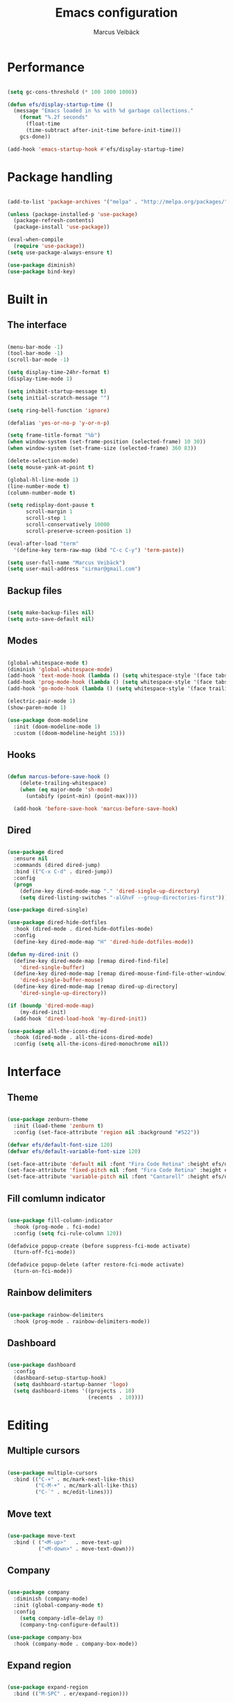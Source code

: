 #+TITLE: Emacs configuration
#+AUTHOR: Marcus Veibäck
#+EMAIL: sirmar@gmail

* Performance

#+BEGIN_SRC emacs-lisp

  (setq gc-cons-threshold (* 100 1000 1000))

  (defun efs/display-startup-time ()
    (message "Emacs loaded in %s with %d garbage collections."
      (format "%.2f seconds"
        (float-time
        (time-subtract after-init-time before-init-time)))
      gcs-done))

  (add-hook 'emacs-startup-hook #'efs/display-startup-time)

#+END_SRC

* Package handling

#+BEGIN_SRC emacs-lisp

  (add-to-list 'package-archives '("melpa" . "http://melpa.org/packages/") t)

  (unless (package-installed-p 'use-package)
    (package-refresh-contents)
    (package-install 'use-package))

  (eval-when-compile
    (require 'use-package))
  (setq use-package-always-ensure t)

  (use-package diminish)
  (use-package bind-key)

#+END_SRC

* Built in
** The interface

#+BEGIN_SRC emacs-lisp

  (menu-bar-mode -1)
  (tool-bar-mode -1)
  (scroll-bar-mode -1)

  (setq display-time-24hr-format t)
  (display-time-mode 1)

  (setq inhibit-startup-message t)
  (setq initial-scratch-message "")

  (setq ring-bell-function 'ignore)

  (defalias 'yes-or-no-p 'y-or-n-p)

  (setq frame-title-format "%b")
  (when window-system (set-frame-position (selected-frame) 10 30))
  (when window-system (set-frame-size (selected-frame) 360 83))

  (delete-selection-mode)
  (setq mouse-yank-at-point t)

  (global-hl-line-mode 1)
  (line-number-mode t)
  (column-number-mode t)

  (setq redisplay-dont-pause t
        scroll-margin 1
        scroll-step 1
        scroll-conservatively 10000
        scroll-preserve-screen-position 1)

  (eval-after-load "term"
    '(define-key term-raw-map (kbd "C-c C-y") 'term-paste))

  (setq user-full-name "Marcus Veibäck")
  (setq user-mail-address "sirmar@gmail.com")

#+END_SRC

** Backup files

#+BEGIN_SRC emacs-lisp

  (setq make-backup-files nil)
  (setq auto-save-default nil)

#+END_SRC

** Modes

#+BEGIN_SRC emacs-lisp

  (global-whitespace-mode t)
  (diminish 'global-whitespace-mode)
  (add-hook 'text-mode-hook (lambda () (setq whitespace-style '(face tabs trailing))))
  (add-hook 'prog-mode-hook (lambda () (setq whitespace-style '(face tabs trailing))))
  (add-hook 'go-mode-hook (lambda () (setq whitespace-style '(face trailing))))

  (electric-pair-mode 1)
  (show-paren-mode 1)

  (use-package doom-modeline
    :init (doom-modeline-mode 1)
    :custom ((doom-modeline-height 15)))

#+END_SRC

** Hooks

#+BEGIN_SRC emacs-lisp

(defun marcus-before-save-hook ()
    (delete-trailing-whitespace)
    (when (eq major-mode 'sh-mode)
      (untabify (point-min) (point-max))))

  (add-hook 'before-save-hook 'marcus-before-save-hook)

#+END_SRC

** Dired

#+BEGIN_SRC emacs-lisp

  (use-package dired
    :ensure nil
    :commands (dired dired-jump)
    :bind (("C-x C-d" . dired-jump))
    :config
    (progn
      (define-key dired-mode-map "." 'dired-single-up-directory)
      (setq dired-listing-switches "-alGhvF --group-directories-first")))

  (use-package dired-single)

  (use-package dired-hide-dotfiles
    :hook (dired-mode . dired-hide-dotfiles-mode)
    :config
    (define-key dired-mode-map "H" 'dired-hide-dotfiles-mode))

  (defun my-dired-init ()
    (define-key dired-mode-map [remap dired-find-file]
      'dired-single-buffer)
    (define-key dired-mode-map [remap dired-mouse-find-file-other-window]
      'dired-single-buffer-mouse)
    (define-key dired-mode-map [remap dired-up-directory]
      'dired-single-up-directory))

  (if (boundp 'dired-mode-map)
      (my-dired-init)
    (add-hook 'dired-load-hook 'my-dired-init))

  (use-package all-the-icons-dired
    :hook (dired-mode . all-the-icons-dired-mode)
    :config (setq all-the-icons-dired-monochrome nil))

#+END_SRC

* Interface
** Theme

#+BEGIN_SRC emacs-lisp

  (use-package zenburn-theme
    :init (load-theme 'zenburn t)
    :config (set-face-attribute 'region nil :background "#522"))

  (defvar efs/default-font-size 120)
  (defvar efs/default-variable-font-size 120)

  (set-face-attribute 'default nil :font "Fira Code Retina" :height efs/default-font-size)
  (set-face-attribute 'fixed-pitch nil :font "Fira Code Retina" :height efs/default-font-size)
  (set-face-attribute 'variable-pitch nil :font "Cantarell" :height efs/default-variable-font-size :weight 'regular)

#+END_SRC

** Fill comlumn indicator

#+BEGIN_SRC emacs-lisp

  (use-package fill-column-indicator
    :hook (prog-mode . fci-mode)
    :config (setq fci-rule-column 120))

  (defadvice popup-create (before suppress-fci-mode activate)
    (turn-off-fci-mode))

  (defadvice popup-delete (after restore-fci-mode activate)
    (turn-on-fci-mode))

#+END_SRC

** Rainbow delimiters

#+BEGIN_SRC emacs-lisp

  (use-package rainbow-delimiters
    :hook (prog-mode . rainbow-delimiters-mode))

#+END_SRC

** Dashboard

#+BEGIN_SRC emacs-lisp

  (use-package dashboard
    :config
    (dashboard-setup-startup-hook)
    (setq dashboard-startup-banner 'logo)
    (setq dashboard-items '((projects . 10)
                            (recents  . 10))))

#+END_SRC

* Editing
** Multiple cursors

#+BEGIN_SRC emacs-lisp

  (use-package multiple-cursors
    :bind (("C-+" . mc/mark-next-like-this)
           ("C-M-+" . mc/mark-all-like-this)
           ("C-´" . mc/edit-lines)))

#+END_SRC

** Move text

#+BEGIN_SRC emacs-lisp

  (use-package move-text
    :bind ( ("<M-up>"   . move-text-up)
            ("<M-down>" . move-text-down)))

#+END_SRC
** Company

#+BEGIN_SRC emacs-lisp

  (use-package company
    :diminish (company-mode)
    :init (global-company-mode t)
    :config
      (setq company-idle-delay 0)
      (company-tng-configure-default))

  (use-package company-box
    :hook (company-mode . company-box-mode))

#+END_SRC

** Expand region

#+BEGIN_SRC emacs-lisp

  (use-package expand-region
    :bind (("M-SPC" . er/expand-region)))

#+END_SRC

** WGrep

#+BEGIN_SRC emacs-lisp

  (use-package wgrep)

#+END_SRC

** Yasnippet

#+BEGIN_SRC emacs-lisp

  (use-package yasnippet
    :init (yas-global-mode 1)
    :diminish yas-minor-mode)

#+END_SRC

* Search
** Swiper

#+BEGIN_SRC emacs-lisp

  (use-package smex)
  (use-package flx)

  (use-package ivy
    :diminish (ivy-mode)
    :init (setq magit-completing-read-function 'ivy-completing-read
                ivy-height 25)
    :config (ivy-mode 1))

  (use-package ivy-rich
    :after ivy
    :init
    (ivy-rich-mode 1))

  (use-package counsel
    :diminish (counsel-mode)
    :config
    (counsel-mode)
    (setq counsel-grep-base-command
          "rg -i -M 120 --no-heading --line-number --color never '%s' %s"))

  (use-package swiper
    :bind (("C-s" . counsel-grep-or-swiper)))

#+END_SRC

** Avy

#+BEGIN_SRC emacs-lisp

  (use-package avy
    :init (avy-setup-default)
    :bind (("C-r" . avy-goto-char-timer))
    :config (setq avy-timeout-seconds 0.3))

#+END_SRC

** Ace Window

#+BEGIN_SRC emacs-lisp

  (use-package ace-window
    :bind (("M-o" . ace-window))
    :config (custom-set-faces '(aw-leading-char-face ((t (:inherit ace-jump-face-foreground :height 2.0))))))

#+END_SRC

* Major modes
** Dockerfile mode

#+BEGIN_SRC emacs-lisp

  (use-package dockerfile-mode
    :commands (dockerfile-mode)
    :mode (("Dockerfile\\'" . dockerfile-mode)))

#+END_SRC

** Yaml mode

#+BEGIN_SRC emacs-lisp

  (use-package yaml-mode
    :commands (yaml-mode)
    :mode (("\\.yml\\'" . yaml-mode)))

#+END_SRC

** Markdown mode

#+BEGIN_SRC emacs-lisp

  (use-package markdown-mode
    :commands (markdown-mode))

#+END_SRC

** PHP mode

#+BEGIN_SRC emacs-lisp

  (use-package php-mode
    :commands (php-mode))

#+END_SRC

** Go mode

#+BEGIN_SRC emacs-lisp

  (defun lsp-go-save-hooks ()
    (add-hook 'before-save-hook #'lsp-format-buffer t t)
    (add-hook 'before-save-hook #'lsp-organize-imports t t))

  (use-package go-mode
    :commands (go-mode))

#+END_SRC

** Org mode

#+BEGIN_SRC emacs-lisp

  (defun org-font-setup ()
    ;; Replace list hyphen with dot
    (font-lock-add-keywords 'org-mode
                            '(("^ *\\([-]\\) "
                               (0 (prog1 () (compose-region (match-beginning 1) (match-end 1) "•"))))))

    ;; Set faces for heading levels
    (dolist (face '((org-level-1 . 1.2)
                    (org-level-2 . 1.1)
                    (org-level-3 . 1.05)
                    (org-level-4 . 1.0)
                    (org-level-5 . 1.1)
                    (org-level-6 . 1.1)
                    (org-level-7 . 1.1)
                    (org-level-8 . 1.1)))
      (set-face-attribute (car face) nil  :weight 'regular :height (cdr face)))

    (set-face-attribute 'org-block-begin-line nil :background "#393939" :extend t)
    (set-face-attribute 'org-block-end-line nil :background "#393939" :extend t)

    ;; Ensure that anything that should be fixed-pitch in Org files appears that way
    (set-face-attribute 'org-block nil    :foreground nil :inherit 'fixed-pitch)
    (set-face-attribute 'org-table nil    :inherit 'fixed-pitch)
    (set-face-attribute 'org-formula nil  :inherit 'fixed-pitch)
    (set-face-attribute 'org-code nil     :inherit '(shadow fixed-pitch))
    (set-face-attribute 'org-table nil    :inherit '(shadow fixed-pitch))
    (set-face-attribute 'org-verbatim nil :inherit '(shadow fixed-pitch))
    (set-face-attribute 'org-special-keyword nil :inherit '(font-lock-comment-face fixed-pitch))
    (set-face-attribute 'org-meta-line nil :inherit '(font-lock-comment-face fixed-pitch))
    (set-face-attribute 'org-checkbox nil  :inherit 'fixed-pitch)
    (set-face-attribute 'line-number nil :inherit 'fixed-pitch)
    (set-face-attribute 'line-number-current-line nil :inherit 'fixed-pitch))

  (use-package org
    :bind (("C-c c" . org-capture))
    :config
    (setq org-startup-indented t)
    (setq org-default-notes-file "~/notes.org")
    (setq org-todo-keywords '((sequence "TODO" "DOING" "DONE")))
    (setq org-todo-keyword-faces '(("TODO" . "red") ("DOING" . "Orange") ("DONE" . "green")))
    (setq org-log-done "time")
    (setq org-src-fontify-natively t)
    (setq org-ellipsis " ▾")
    (setq org-src-tab-acts-natively t)
    (setq org-src-window-setup 'current-window)
    (setq org-capture-templates
          '(("r" "Refactor me" entry
             (file+headline org-default-notes-file "Code")
             "* TODO %?\nADDED: %U\nLINK: %l"
             :empty-lines 1)

            ("t" "Add TODO item" entry
             (file+headline org-default-notes-file "Todos")
             "* TODO %?\nADDED: %U"
             :empty-lines 1)

            ("f" "Add Question" entry
             (file+headline org-default-notes-file "Questions")
             "* TODO (Q): %??\n(A):\nADDED: %U"
             :empty-lines 1)

            ("n" "Add Note" entry
             (file+headline org-default-notes-file "Notes")
             "* %?\nADDED: %U"
             :empty-lines 1)))
    (add-to-list 'org-structure-template-alist '("el" "#+BEGIN_SRC emacs-lisp\n?\n#+END_SRC"))
    (org-font-setup))

  (use-package org-bullets
    :hook (org-mode . (lambda () (org-bullets-mode 1))))

#+END_SRC

* Global key changes
** Custom functions

#+BEGIN_SRC emacs-lisp

   (defun marcus-kill-line-or-region ()
     "Cut region. If no region cut current line."
     (interactive)
     (if (use-region-p) (kill-region (region-beginning) (region-end))
       (kill-whole-line)))

   (defun marcus-home ()
     "Move to indentation, beginning of line and beginning of buffer."
     (interactive)
     (if (bolp) (beginning-of-buffer)
       (skip-chars-backward " \t")
       (unless (bolp) (back-to-indentation))))

   (defun marcus-end ()
     "Move to end of line and end of buffer."
     (interactive)
     (if (eolp) (end-of-buffer)
       (end-of-line)))

   (defun marcus-delete-current-buffer-file ()
     "Removes file connected to current buffer and kills buffer."
     (interactive)
     (let ((filename (buffer-file-name))
           (buffer (current-buffer))
           (name (buffer-name)))
       (if (not (and filename (file-exists-p filename)))
           (ido-kill-buffer)
         (when (yes-or-no-p "Are you sure you want to remove this file? ")
           (delete-file filename)
           (kill-buffer buffer)
           (message "File '%s' successfully removed" filename)))))

   (defun marcus-rename-current-buffer-file ()
     "Renames current buffer and file it is visiting."
     (interactive)
     (let ((name (buffer-name))
           (filename (buffer-file-name)))
       (if (not (and filename (file-exists-p filename)))
           (error "Buffer '%s' is not visiting a file!" name)
         (let ((new-name (read-file-name "New name: " filename)))
           (if (get-buffer new-name)
               (error "A buffer named '%s' already exists!" new-name)
             (rename-file filename new-name 1)
             (rename-buffer new-name)
             (set-visited-file-name new-name)
             (set-buffer-modified-p nil)
             (message "File '%s' successfully renamed to '%s'"
                      name (file-name-nondirectory new-name)))))))

   (defun marcus-comment ()
     "Commend eclipce style"
         (interactive)
         (let ((start (line-beginning-position))
               (end (line-end-position)))
           (when (region-active-p)
             (setq start (save-excursion
                           (goto-char (region-beginning))
                           (beginning-of-line)
                           (point))
                   end (save-excursion
                         (goto-char (region-end))
                         (end-of-line)
                         (point))))
           (comment-or-uncomment-region start end)))

  (defun marcus-goto-last-edit-point ()
   "Sets the cursor on the last edit point."
   (interactive)
   (let ((undos buffer-undo-list))
     (if (listp undos)
         (while (and undos
                     (let ((pos (or (cdr-safe (car undos)) (car undos))))
                       (not (and (integerp pos) (goto-char (abs pos))))))
           (setq undos (cdr undos))))))

#+END_SRC

** Bindings

#+BEGIN_SRC emacs-lisp

  (bind-key "C-z" 'undo)
  (bind-key "C-x C-z" 'undo)
  (bind-key "<delete>" 'delete-char)
  (bind-key "C-j" (lambda () (interactive) (join-line -1)))
  (bind-key "C-w" 'marcus-kill-line-or-region)
  (bind-key "C-a" 'marcus-home)
  (bind-key "C-e" 'marcus-end)
  (bind-key "M-g" 'goto-line)
  (bind-key "C-x C-k" 'marcus-delete-current-buffer-file)
  (bind-key "C-x C-r" 'marcus-rename-current-buffer-file)
  (bind-key "C-x C-b" 'ibuffer)
  (bind-key "M-C-c" 'marcus-comment)
  (bind-key "M-C-SPC" 'marcus-goto-last-edit-point)
  (bind-key "S-SPC" 'cycle-spacing)
  (bind-key "C-c s" '(lambda ()  (interactive) (ansi-term "/bin/bash")))
  (bind-key "<f10>" 'next-match)

#+END_SRC

* Projects
** Projectile

#+BEGIN_SRC emacs-lisp

  (use-package counsel-projectile
    :init (counsel-projectile-mode)
    :config (setq projectile-mode-line '(:eval (format " P[%s]" (projectile-project-name))))
            (define-key projectile-mode-map (kbd "C-c p") 'projectile-command-map)
    :bind (("C-c g" . counsel-projectile-rg)))

#+END_SRC

** Magit

#+BEGIN_SRC emacs-lisp

  (use-package magit
    :bind (("C-x g" . magit-status)))

#+END_SRC

** Lsp

#+BEGIN_SRC emacs-lisp

  (use-package lsp-mode
    :init
      (setq lsp-keymap-prefix "C-c l")
      (setq read-process-output-max (* 1024 1024)) ;; 1mb
    :hook
       ((lsp-mode . lsp-enable-which-key-integration)
        (go-mode . lsp)
        (go-mode . lsp-go-save-hooks)
        (python-mode . lsp)
        (dockerfile-mode . lsp)
        (sh-mode . lsp))
    :commands lsp)

  (use-package lsp-ivy :commands lsp-ivy-workspace-symbol)

  (use-package all-the-icons)

  (use-package flycheck
    :ensure t
    :init (global-flycheck-mode))

#+END_SRC

* Help
** Key stroke help

#+BEGIN_SRC emacs-lisp

  (use-package which-key
    :diminish (which-key-mode)
    :init (which-key-mode))

#+END_SRC

** Discover

#+BEGIN_SRC emacs-lisp

  (use-package discover
    :init (global-discover-mode 1))

#+END_SRC
